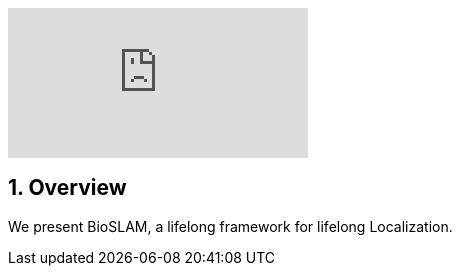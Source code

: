:sectnums:
:sectnumlevels: 1
:toc: macro
:toclevels: 2

ifdef::env-github[]
image:https://youtu.be/PPOmyz2UVIw/maxresdefault.jpg[link=https://youtu.be/PPOmyz2UVIw]
endif::[]


ifndef::env-github[]
video::rAteGra5-xM[youtube]
endif::[]

== Overview
We present BioSLAM, a lifelong framework for lifelong Localization.
